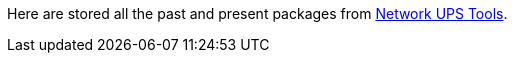 ////
NOTE:
- 'env-github' attribute is set on GitHub
- 'nut-website-root' attribute point to the root of the website, either as a relative path (for NUT website generation) or as the URL of the website (for GitHub)
////

ifdef::env-github[]
NUT package archive
===================
:nut-website-root:	http://networkupstools.org/
endif::env-github[]

ifndef::env-github[]
:nut-website-root:	../
endif::env-github[]

Here are stored all the past and present packages from link:{nut-website-root}[Network UPS Tools].
